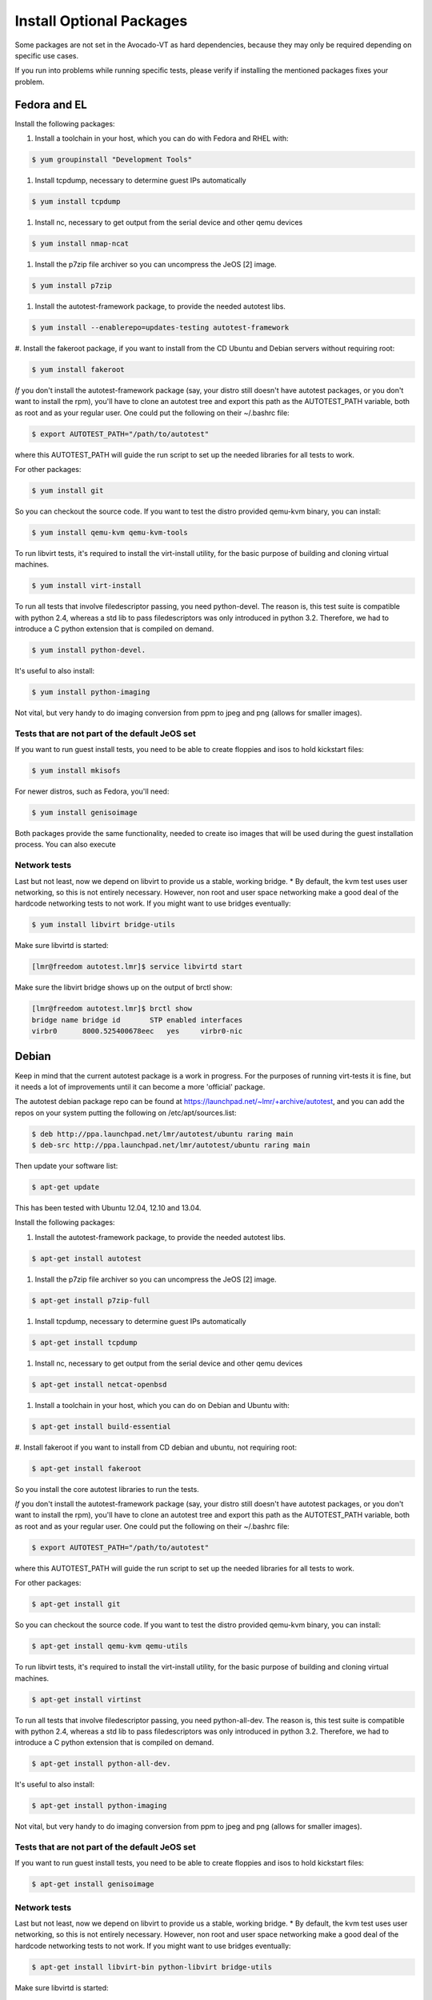 ===========================
 Install Optional Packages
===========================

Some packages are not set in the Avocado-VT as hard dependencies,
because they may only be required depending on specific use cases.

If you run into problems while running specific tests, please verify
if installing the mentioned packages fixes your problem.

Fedora and EL
=============

Install the following packages:

#. Install a toolchain in your host, which you can do with Fedora and RHEL with:

.. code-block:: none

   $ yum groupinstall "Development Tools"

#. Install tcpdump, necessary to determine guest IPs automatically

.. code-block:: none

   $ yum install tcpdump

#. Install nc, necessary to get output from the serial device and other
   qemu devices

.. code-block:: none

   $ yum install nmap-ncat


#. Install the p7zip file archiver so you can uncompress the JeOS [2] image.

.. code-block:: none

   $ yum install p7zip

#. Install the autotest-framework package, to provide the needed autotest libs.

.. code-block:: none

   $ yum install --enablerepo=updates-testing autotest-framework

#. Install the fakeroot package, if you want to install from the CD Ubuntu and
Debian servers without requiring root:

.. code-block:: none

   $ yum install fakeroot


*If* you don't install the autotest-framework package (say, your distro still
doesn't have autotest packages, or you don't want to install the rpm),
you'll have to clone an autotest tree and export this path as the
AUTOTEST_PATH variable, both as root and as your regular user. One could put the
following on their ~/.bashrc file:

.. code-block:: none

    $ export AUTOTEST_PATH="/path/to/autotest"

where this AUTOTEST_PATH will guide the run script to set up the needed
libraries for all tests to work.


For other packages:

.. code-block:: none

     $ yum install git

So you can checkout the source code. If you want to test the distro provided
qemu-kvm binary, you can install:

.. code-block:: none

     $ yum install qemu-kvm qemu-kvm-tools


To run libvirt tests, it's required to install the virt-install utility, for the basic purpose of building and cloning virtual machines.

.. code-block:: none

     $ yum install virt-install

To run all tests that involve filedescriptor passing, you need python-devel.
The reason is, this test suite is compatible with python 2.4, whereas a
std lib to pass filedescriptors was only introduced in python 3.2. Therefore,
we had to introduce a C python extension that is compiled on demand.

.. code-block:: none

     $ yum install python-devel.


It's useful to also install:

.. code-block:: none

     $ yum install python-imaging

Not vital, but very handy to do imaging conversion from ppm to jpeg and
png (allows for smaller images).



Tests that are not part of the default JeOS set
-----------------------------------------------

If you want to run guest install tests, you need to be able to
create floppies and isos to hold kickstart files:

.. code-block:: none

     $ yum install mkisofs

For newer distros, such as Fedora, you'll need:

.. code-block:: none

     $ yum install genisoimage

Both packages provide the same functionality, needed to create iso
images that will be used during the guest installation process. You can
also execute


Network tests
-------------

Last but not least, now we depend on libvirt to provide us a stable, working bridge.
* By default, the kvm test uses user networking, so this is not entirely
necessary. However, non root and user space networking make a good deal
of the hardcode networking tests to not work. If you might want to use
bridges eventually:

.. code-block:: none

    $ yum install libvirt bridge-utils

Make sure libvirtd is started:

.. code-block:: none

    [lmr@freedom autotest.lmr]$ service libvirtd start

Make sure the libvirt bridge shows up on the output of brctl show:

.. code-block:: none

    [lmr@freedom autotest.lmr]$ brctl show
    bridge name bridge id       STP enabled interfaces
    virbr0      8000.525400678eec   yes     virbr0-nic

Debian
======

Keep in mind that the current autotest package is a work in progress. For the
purposes of running virt-tests it is fine, but it needs a lot of improvements
until it can become a more 'official' package.

The autotest debian package repo can be found at https://launchpad.net/~lmr/+archive/autotest,
and you can add the repos on your system putting the following on /etc/apt/sources.list:

.. code-block:: none

   $ deb http://ppa.launchpad.net/lmr/autotest/ubuntu raring main
   $ deb-src http://ppa.launchpad.net/lmr/autotest/ubuntu raring main

Then update your software list:

.. code-block:: none

    $ apt-get update

This has been tested with Ubuntu 12.04, 12.10 and 13.04.

Install the following packages:


#. Install the autotest-framework package, to provide the needed autotest libs.

.. code-block:: none

    $ apt-get install autotest


#. Install the p7zip file archiver so you can uncompress the JeOS [2] image.

.. code-block:: none

    $ apt-get install p7zip-full


#. Install tcpdump, necessary to determine guest IPs automatically

.. code-block:: none

    $ apt-get install tcpdump

#. Install nc, necessary to get output from the serial device and other
   qemu devices

.. code-block:: none

    $ apt-get install netcat-openbsd


#. Install a toolchain in your host, which you can do on Debian and Ubuntu with:

.. code-block:: none

    $ apt-get install build-essential

#. Install fakeroot if you want to install from CD debian and ubuntu, not
requiring root:

.. code-block:: none

    $ apt-get install fakeroot

So you install the core autotest libraries to run the tests.

*If* you don't install the autotest-framework package (say, your distro still
doesn't have autotest packages, or you don't want to install the rpm),
you'll have to clone an autotest tree and export this path as the
AUTOTEST_PATH variable, both as root and as your regular user. One could put the
following on their ~/.bashrc file:

.. code-block:: none

    $ export AUTOTEST_PATH="/path/to/autotest"

where this AUTOTEST_PATH will guide the run script to set up the needed
libraries for all tests to work.


For other packages:

.. code-block:: none

    $ apt-get install git

So you can checkout the source code. If you want to test the distro provided
qemu-kvm binary, you can install:

.. code-block:: none

    $ apt-get install qemu-kvm qemu-utils

To run libvirt tests, it's required to install the virt-install utility, for the basic purpose of building and cloning virtual machines.

.. code-block:: none

    $ apt-get install virtinst

To run all tests that involve filedescriptor passing, you need python-all-dev.
The reason is, this test suite is compatible with python 2.4, whereas a
std lib to pass filedescriptors was only introduced in python 3.2. Therefore,
we had to introduce a C python extension that is compiled on demand.

.. code-block:: none

    $ apt-get install python-all-dev.


It's useful to also install:

.. code-block:: none

    $ apt-get install python-imaging

Not vital, but very handy to do imaging conversion from ppm to jpeg and
png (allows for smaller images).



Tests that are not part of the default JeOS set
-----------------------------------------------

If you want to run guest install tests, you need to be able to
create floppies and isos to hold kickstart files:

.. code-block:: none

    $ apt-get install genisoimage


Network tests
-------------

Last but not least, now we depend on libvirt to provide us a stable, working bridge.
* By default, the kvm test uses user networking, so this is not entirely
necessary. However, non root and user space networking make a good deal
of the hardcode networking tests to not work. If you might want to use
bridges eventually:

.. code-block:: none

    $ apt-get install libvirt-bin python-libvirt bridge-utils

Make sure libvirtd is started:

.. code-block:: none

    $ service libvirtd start

Make sure the libvirt bridge shows up on the output of brctl show:

.. code-block:: none

    $ brctl show
    bridge name bridge id       STP enabled interfaces
    virbr0      8000.525400678eec   yes     virbr0-nic
